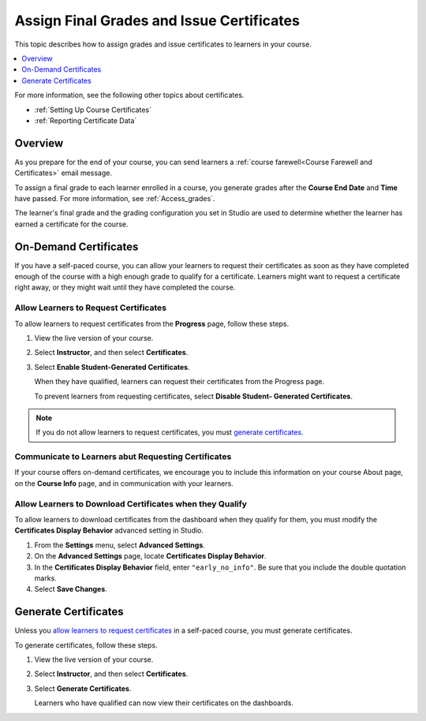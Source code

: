 .. _Checking Student Progress and Issuing Certificates:

###################################################
Assign Final Grades and Issue Certificates
###################################################
.. This chapter will be renamed and expanded to include course wrap-up activities and best practices.

This topic describes how to assign grades and issue certificates to learners in
your course.

.. contents::
   :local:
   :depth: 1

For more information, see the following other topics about certificates.

* :ref:`Setting Up Course Certificates`
* :ref:`Reporting Certificate Data`

****************************************
Overview
****************************************

As you prepare for the end of your course, you can send learners a :ref:`course
farewell<Course Farewell and Certificates>` email message.

To assign a final grade to each learner enrolled in a course, you generate
grades after the **Course End Date** and **Time** have passed. For more
information, see :ref:`Access_grades`.

The learner's final grade and the grading configuration you set in Studio are
used to determine whether the learner has earned a certificate for the course.

****************************************
On-Demand Certificates
****************************************

If you have a self-paced course, you can allow your learners to request their
certificates as soon as they have completed enough of the course with a high
enough grade to qualify for a certificate. Learners might want to request a
certificate right away, or they might wait until they have completed the
course.

========================================
Allow Learners to Request Certificates
========================================

To allow learners to request certificates from the **Progress** page, follow
these steps.

#. View the live version of your course.

#. Select **Instructor**, and then select **Certificates**.

#. Select **Enable Student-Generated Certificates**.

   When they have qualified, learners can request their certificates from the
   Progress page.

   To prevent learners from requesting certificates, select **Disable Student-
   Generated Certificates**.

.. only:: Partners

  For information about how learners request certificates, see
  :ref:`learners:SFD On Demand Certificates`.

.. note:: If you do not allow learners to request certificates, you must
  `generate certificates`_.

=====================================================
Communicate to Learners abut Requesting Certificates
=====================================================

If your course offers on-demand certificates, we encourage you to include this
information on your course About page, on the **Course Info** page, and in
communication with your learners.

.. only:: Partners

   Course teams should also discuss additional self-paced settings with their
   edX partner manager during the course announcement process.

==============================================================
Allow Learners to Download Certificates when they Qualify
==============================================================

To allow learners to download certificates from the dashboard when they qualify
for them, you must modify the **Certificates Display Behavior** advanced
setting in Studio.

#. From the **Settings** menu, select **Advanced Settings**.

#. On the **Advanced Settings** page, locate **Certificates Display Behavior**.

#. In the **Certificates Display Behavior** field, enter ``"early_no_info"``.
   Be sure that you include the double quotation marks.

#. Select **Save Changes**.

***********************
Generate Certificates
***********************

Unless you `allow learners to request certificates`_ in a self-paced course,
you must generate certificates.

To generate certificates, follow these steps.

#. View the live version of your course.

#. Select **Instructor**, and then select **Certificates**.

#. Select **Generate Certificates**.

   Learners who have qualified can now view their certificates on the
   dashboards.
